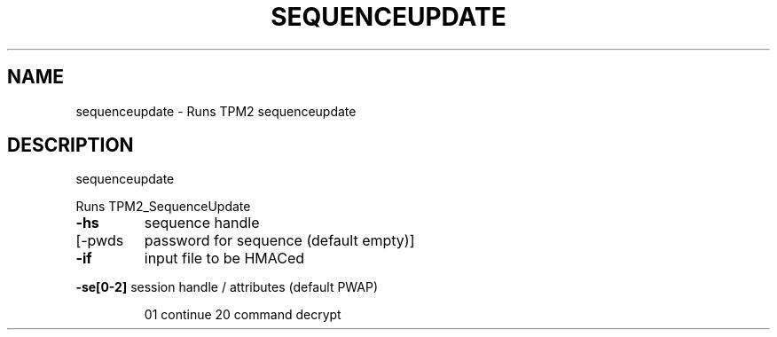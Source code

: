 .\" DO NOT MODIFY THIS FILE!  It was generated by help2man 1.47.13.
.TH SEQUENCEUPDATE "1" "November 2020" "sequenceupdate 1.6" "User Commands"
.SH NAME
sequenceupdate \- Runs TPM2 sequenceupdate
.SH DESCRIPTION
sequenceupdate
.PP
Runs TPM2_SequenceUpdate
.TP
\fB\-hs\fR
sequence handle
.TP
[\-pwds
password for sequence (default empty)]
.TP
\fB\-if\fR
input file to be HMACed
.HP
\fB\-se[0\-2]\fR session handle / attributes (default PWAP)
.IP
01 continue
20 command decrypt
